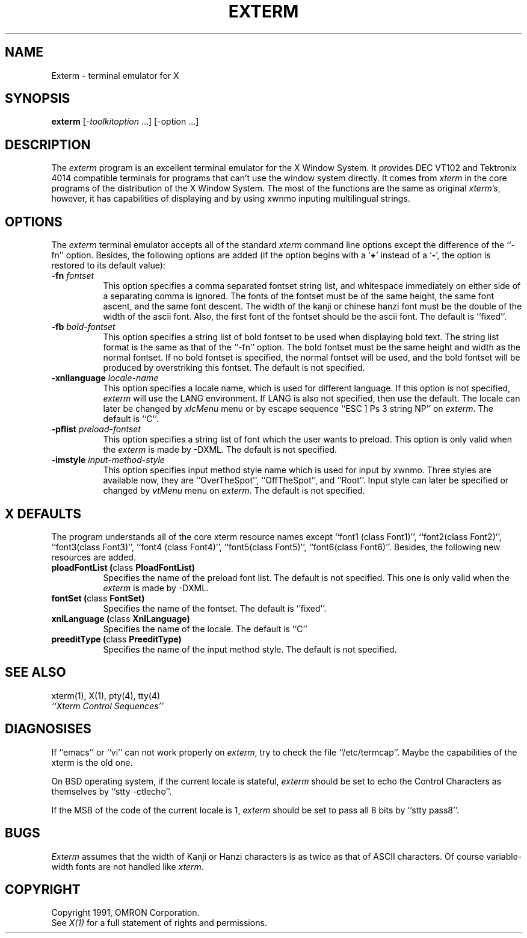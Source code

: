 .TH EXTERM 1 "28 May 1991" "X Version 11"
.SH NAME
Exterm \- terminal emulator for X
.SH SYNOPSIS
.B exterm
[-\fItoolkitoption\fP ...] [-option ...]
.SH DESCRIPTION
The \fIexterm\fP program is an excellent terminal emulator for the 
X Window System.
It provides DEC VT102 and Tektronix 4014 
compatible terminals for programs that can't
use the window system directly.
It comes from \fIxterm\fP in the core programs of the distribution of the
X Window System.
The most of the functions are the same as original \fIxterm\fP's, however,
it has capabilities of displaying and by using xwnmo inputing multilingual 
strings.
.PP
.SH OPTIONS
The \fIexterm\fP terminal emulator 
accepts all of the standard \fIxterm\fP command line options except the 
difference of the ``-fn'' option. Besides, the following options are
added (if the option begins with a
.RB ` + '
instead of a
.RB ` \- ',
the option is restored to its default value):
.TP 8 
.BI \-fn " fontset"
This option specifies a comma separated fontset string list,
and whitespace immediately on either side of a separating comma is ignored.
The fonts of the fontset must be of the same height, the same font ascent, 
and the same font descent.
The width of the kanji or chinese hanzi font  must be the double of the width
of the ascii font.
Also, the first font of the fontset should be the ascii font.
The default is ``fixed''.
.TP 8
.BI \-fb " bold-fontset"
This option specifies a string list of bold fontset to be used when 
displaying bold text.  
The string list format is the same as that of the ``-fn'' option.
The bold fontset must be the same height and width as the normal fontset.
If no bold fontset is specified, the normal fontset will be used,
and the bold fontset will be produced by overstriking this 
fontset.
The default is not specified.
.TP 8 
.BI \-xnllanguage " locale-name"
This option specifies a locale name, which is used for different language.
If this option is not specified, \fIexterm\fP will use the LANG environment.
If LANG is also not specified, then use the default.
The locale can later be changed by \fIxlcMenu\fP menu or by escape sequence 
``ESC ] Ps 3 string NP'' on \fIexterm\fP.
The default is ``C''.
.TP 8
.BI \-pflist " preload-fontset"
This option specifies a string list of font which the user wants to
preload. This option is only valid when the \fIexterm\fP is made by -DXML.
The default is not specified.
.TP 8
.BI \-imstyle " input-method-style"
This option specifies input method style name which is used for input
by xwnmo. Three styles are available now, they are ``OverTheSpot'',
``OffTheSpot'', and ``Root''. Input style can later be specified or 
changed by \fIvtMenu\fP menu on \fIexterm\fP.
The default is not specified.
.SH "X DEFAULTS"
The program understands all of the core xterm resource names
except ``font1 (class Font1)'', ``font2(class Font2)'', ``font3(class Font3)'',
``font4 (class Font4)'', ``font5(class Font5)'', ``font6(class Font6)''.
Besides, the following new resources are added.
.TP 8
.B "ploadFontList (\fPclass\fB PloadFontList)"
Specifies the name of the preload font list.  The default is not specified.
This one is only valid when the \fIexterm\fP is made by -DXML.
.TP 8
.B "fontSet (\fPclass\fB FontSet)"
Specifies the name of the fontset.  The default is ``fixed''.
.TP 8
.B "xnlLanguage (\fPclass\fB XnlLanguage)"
Specifies the name of the locale.  The default is ``C''
.TP 8
.B "preeditType (\fPclass\fB PreeditType)"
Specifies the name of the input method style.  The default is not specified.
.SH "SEE ALSO"
xterm(1), X(1), pty(4), tty(4)
.br
.I ``Xterm Control Sequences''
.SH DIAGNOSISES
If ``emacs'' or ``vi'' can not work properly on \fIexterm\fP, try to check 
the file ``/etc/termcap''. Maybe the capabilities of the xterm is the old 
one.
.PP
On BSD operating system, if the current locale is stateful, \fIexterm\fP
should be set to echo the Control Characters as themselves by ``stty -ctlecho''.
.PP
If the MSB of the code of the current locale is 1, \fIexterm\fP should 
be set to pass all 8 bits by ``stty pass8''.
.SH BUGS
\fIExterm\fP assumes that the width of Kanji or Hanzi characters is 
as twice as that of ASCII characters. Of course variable-width fonts are 
not handled
like \fIxterm\fP. 
.SH COPYRIGHT
Copyright 1991, OMRON Corporation.
.br
See \fIX(1)\fP for a full statement of rights and permissions.
.sp
